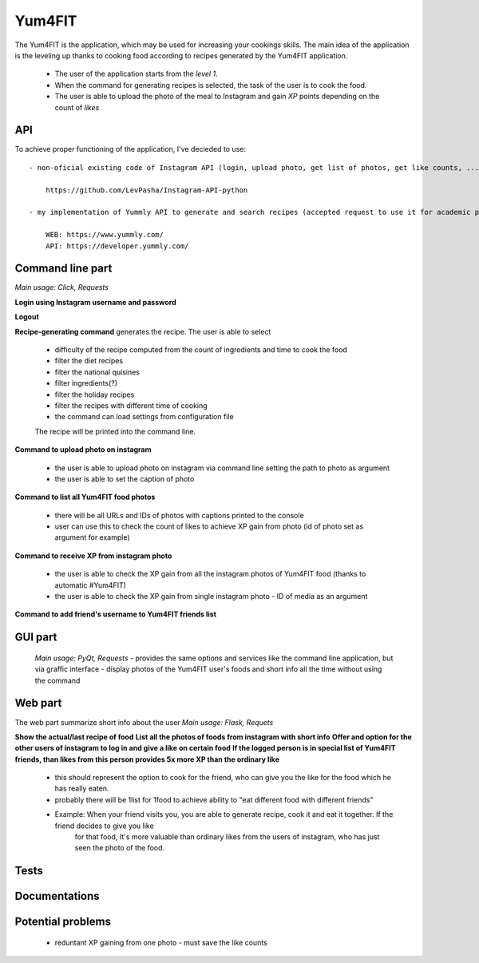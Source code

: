 Yum4FIT
=============

The Yum4FIT is the application, which may be used for increasing your cookings skills. The main idea of the application
is the leveling up thanks to cooking food according to recipes generated by the Yum4FIT application.

    - The user of the application starts from the *level 1*.
    - When the command for generating recipes is selected, the task of the user is to cook the food.
    - The user is able to upload the photo of the meal to Instagram and gain *XP* points depending on the count of *likes*

API
---------------------

To achieve proper functioning of the application, I've decieded to use::

    - non-oficial existing code of Instagram API (login, upload photo, get list of photos, get like counts, ...)::

        https://github.com/LevPasha/Instagram-API-python

    - my implementation of Yummly API to generate and search recipes (accepted request to use it for academic purpose - 30k calls, 5-10 users)::

        WEB: https://www.yummly.com/
        API: https://developer.yummly.com/

Command line part
---------------------

*Main usage: Click, Requests*

**Login using Instagram username and password**

**Logout**

**Recipe-generating command** generates the recipe. The user is able to select

    - difficulty of the recipe computed from the count of ingredients and time to cook the food
    - filter the diet recipes
    - filter the national quisines
    - filter ingredients(?)
    - filter the holiday recipes
    - filter the recipes with different time of cooking
    - the command can load settings from configuration file

    The recipe will be printed into the command line.

**Command to upload photo on instagram**

    - the user is able to upload photo on instagram via command line setting the path to photo as argument
    - the user is able to set the caption of photo

**Command to list all Yum4FIT food photos**

    - there will be all URLs and IDs of photos with captions printed to the console
    - user can use this to check the count of likes to achieve XP gain from photo (id of photo set as argument for example)

**Command to receive XP from instagram photo**

    - the user is able to check the XP gain from all the instagram photos of Yum4FIT food (thanks to automatic #Yum4FIT)
    - the user is able to check the XP gain from single instagram photo - ID of media as an argument

**Command to add friend's username to Yum4FIT friends list**

GUI part
---------------------

    *Main usage: PyQt, Requests*
    - provides the same options and services like the command line application, but via graffic interface
    - display photos of the Yum4FIT user's foods and short info all the time without using the command


Web part
---------------------

The web part summarize short info about the user
*Main usage: Flask, Requets*

**Show the actual/last recipe of food**
**List all the photos of foods from instagram with short info**
**Offer and option for the other users of instagram to log in and give a like on certain food**
**If the logged person is in special list of Yum4FIT friends, than likes from this person provides 5x more XP than the ordinary like**

    - this should represent the option to cook for the friend, who can give you the like for the food which he has really eaten.
    - probably there will be 1list for 1food to achieve ability to "eat different food with different friends"
    - Example: When your friend visits you, you are able to generate recipe, cook it and eat it together. If the friend decides to give you like
        for that food, It's more valuable than ordinary likes from the users of instagram, who has just seen the photo of the food.

Tests
---------------------

Documentations
---------------------

Potential problems
---------------------

    - reduntant XP gaining from one photo - must save the like counts